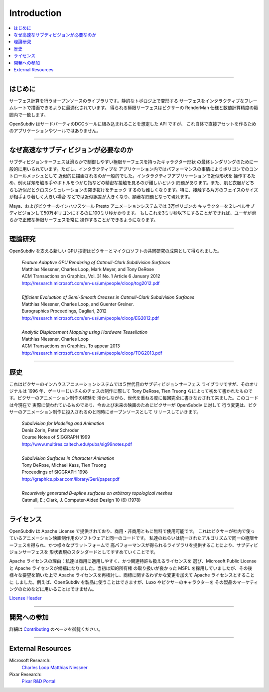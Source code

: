 ..  
     Copyright 2013 Pixar
  
     Licensed under the Apache License, Version 2.0 (the "Apache License")
     with the following modification; you may not use this file except in
     compliance with the Apache License and the following modification to it:
     Section 6. Trademarks. is deleted and replaced with:
  
     6. Trademarks. This License does not grant permission to use the trade
        names, trademarks, service marks, or product names of the Licensor
        and its affiliates, except as required to comply with Section 4(c) of
        the License and to reproduce the content of the NOTICE file.
  
     You may obtain a copy of the Apache License at
  
         http://www.apache.org/licenses/LICENSE-2.0
  
     Unless required by applicable law or agreed to in writing, software
     distributed under the Apache License with the above modification is
     distributed on an "AS IS" BASIS, WITHOUT WARRANTIES OR CONDITIONS OF ANY
     KIND, either express or implied. See the Apache License for the specific
     language governing permissions and limitations under the Apache License.
  

Introduction
------------

.. image:: images/geri.jpg 
   :width: 100%
   :align: center

.. contents::
   :local:
   :backlinks: none

----

.. Introduction

はじめに
============

.. OpenSubdiv is a set of open source libraries that implement high performance 
   subdivision surface (subdiv) evaluation on massively parallel CPU and GPU 
   architectures. This code path is optimized for drawing deforming surfaces with 
   static topology at interactive framerates. 
   OpenSubdiv は CPU や GPU の大規模並列アーキテクチャ上で高効率なサブディビジョン

サーフェス計算を行うオープンソースのライブラリです。静的なトポロジ上で変形する
サーフェスをインタラクティブなフレームレートで描画できるように最適化されています。
得られる極限サーフェスはピクサーの RenderMan 仕様と数値計算精度の範囲内で一致します。

.. OpenSubdiv is an API ready to be integrated into 3rd party digital
   content creation tools. It is **not** an application, nor a tool that can be 
   used directly to create digital assets.

OpenSubdiv はサードパーティのDCCツールに組み込まれることを想定した API ですが、
これ自体で直接アセットを作るためのアプリケーションやツールではありません。


----

.. Why Fast Subdivision ?
   
なぜ高速なサブディビジョンが必要なのか
=======================================

.. Subdivision surfaces are commonly used for final rendering of character shapes 
   for a smooth and controllable limit surfaces. However, subdivision surfaces in 
   interactive apps are typically drawn as their polygonal control hulls because of 
   performance. The polygonal control hull is an approximation that is offset from 
   the true limit surface. Looking at an approximation in the interactive app makes 
   it difficult to see exact contact, like fingers touching a potion bottle or hands 
   touching a cheek. It also makes it difficult to see poke-throughs in cloth simulation 
   if the skin and cloth are both approximations. This problem is particularly bad when 
   one character is much larger than another and unequal subdiv face sizes cause 
   approximation errors to be magnified.

サブディビジョンサーフェスは滑らかで制御しやすい極限サーフェスを持ったキャラクター形状
の最終レンダリングのために一般的に用いられています。ただし、インタラクティブな
アプリケーション内ではパフォーマンスの事情によりポリゴンでのコントロールメッシュとして
近似的に描画されるのが一般的でした。インタラクティブアプリケーションで近似形状を
操作するため、例えば頬を触る手やボトルをつかむ指などの精密な接触を見るのが難しいという
問題があります。また、肌と衣服がどちらも近似だとクロスシミュレーションの突き抜けをチェック
するのも難しくなります。特に、接触する片方のフェイスのサイズが相手より著しく大きい場合
などでは近似誤差が大きくなり、顕著な問題となって現れます。


.. Maya and Pixar's proprietary Presto animation system can take 100ms to subdivide 
   a character of 30,000 polygons to the second level of subdivision (500,000 polygons). 
   Being able to perform the same operation in less than 3ms allows the user to interact
   with the smooth, accurate limit surface at all times.

Maya、およびピクサーのインハウスツール Presto アニメーションシステムでは 3万ポリゴンの
キャラクターを２レベルサブディビジョンして50万ポリゴンにするのに100ミリ秒かかります。
もしこれを3ミリ秒以下にすることができれば、ユーザが滑らかで正確な極限サーフェスを常に
操作することができるようになります。

.. image:: images/osd_splash.png 
   :align: center
   :target: images/osd_splash.png 



----

.. Research

理論研究
===========


.. The new GPU technology behind OpenSubdiv is the result of a joint research effort
   between Pixar and Microsoft.

OpenSubdiv を支える新しい GPU 技術はピクサーとマイクロソフトの共同研究の成果として得られました。

    | *Feature Adaptive GPU Rendering of Catmull-Clark Subdivision Surfaces*
    | Matthias Niessner, Charles Loop, Mark Meyer, and Tony DeRose
    | ACM Transactions on Graphics, Vol. 31 No. 1 Article 6 January 2012 
    | `<http://research.microsoft.com/en-us/um/people/cloop/tog2012.pdf>`_
    |
    | *Efficient Evaluation of Semi-Smooth Creases in Catmull-Clark Subdivision Surfaces*
    | Matthias Niessner, Charles Loop, and Guenter Greiner.
    | Eurographics Proceedings, Cagliari, 2012
    | `<http://research.microsoft.com/en-us/um/people/cloop/EG2012.pdf>`_
    |
    | *Analytic Displacement Mapping using Hardware Tessellation*
    | Matthias Niessner, Charles Loop
    | ACM Transactions on Graphics, To appear 2013
    | `<http://research.microsoft.com/en-us/um/people/cloop/TOG2013.pdf>`_
    
----

.. Heritage
   
歴史
========

.. This is the fifth-generation subdiv library in use by Pixar's proprietary animation 
   system in a lineage that started with code written by Tony DeRose and Tien Truong 
   for Geri's Game in 1996. Each generation has been a from-scratch rewrite that 
   has built upon our experience using subdivision surfaces to make animated films. 
   This code is live, so Pixar's changes to OpenSubdiv for current and future films 
   will be released as open source at the same time they are rolled out to Pixar 
   animation production.

これはピクサーのインハウスアニメーションシステムでは５世代目のサブディビジョンサーフェス
ライブラリですが、そのオリジナルは 1996 年、ゲーリーじいさんのチェスの制作に際して Tony DeRose,
Tien Truong らによって初めて書かれたものです。ピクサーのアニメーション制作の経験を
活かしながら、世代を重ねる度に毎回完全に書きなおされて来ました。このコードは今現在で
実際に使われているものであり、今および未来の映画のためにピクサーが OpenSubdiv に対して
行う変更は、ピクサーのアニメーション制作に投入されるのと同時にオープンソースとして
リリースしていきます。


    | *Subdivision for Modeling and Animation*
    | Denis Zorin, Peter Schroder
    | Course Notes of SIGGRAPH 1999
    | `<http://www.multires.caltech.edu/pubs/sig99notes.pdf>`_
    |
    | *Subdivision Surfaces in Character Animation*
    | Tony DeRose, Michael Kass, Tien Truong
    | Proceedings of SIGGRAPH 1998
    | `<http://graphics.pixar.com/library/Geri/paper.pdf>`_
    |
    | *Recursively generated B-spline surfaces on arbitrary topological meshes*
    | Catmull, E.; Clark, J. Computer-Aided Design 10 (6) (1978)

----

.. Licensing

ライセンス
=============

.. OpenSubdiv is covered by the Apache License, and is free to use for commercial or
   non-commercial use. This is the same code that Pixar uses internally for animated
   film production. Our intent is to encourage a geometry standard for subdivision 
   surfaces, by providing consistent (i.e. yielding the same limit surface), high 
   performance implementations on a variety of platforms.
   
OpenSubdiv は Apache License で提供されており、商用・非商用ともに無料で使用可能です。
これはピクサーが社内で使っているアニメーション映画制作用のソフトウェアと同一のコードです。
私達のねらいは統一されたアルゴリズムで同一の極限サーフェスを得られ、かつ様々なプラットフォームで
高パフォーマンスが得られるライブラリを提供することにより、サブディビジョンサーフェスを
形状表現のスタンダードとしてすすめていくことです。

.. Why Apache? We were looking for a commercial-friendly license that would convey 
   our patents to the end users. This quickly narrowed the field to Microsoft Public 
   License or Apache. Initially we chose MSPL because it handled trademarks better. 
   But at the request of several companies we gave Apache another look, and decided 
   to go with Apache with a very slight modification that simply says you cannot use 
   any contributors' trademarks. In other words, you can use OpenSubdiv to make a 
   product, but you cannot use a Luxo Lamp (or other character, etc.) when marketing 
   your product.

Apache ライセンスの理由：私達は商用に適用しやすく、かつ関連特許も扱えるライセンスを
選び、Microsoft Public License と Apache ライセンスが候補になりました。当初は知的所有権
の取り扱いが良かった MSPL を採用していましたが、その後様々な要望を頂いた上で Apache
ライセンスを再検討し、商標に関するわずかな変更を加えて Apache ライセンスとすることに
しました。例えば、OpenSubdiv を製品に使うことはできますが、Luxo やピクサーのキャラクターを
その製品のマーケティングのためなどに用いることはできません。

`License Header <license.html>`_

----

.. Contributing
   
開発への参加
============

.. For details on how to contribute to OpenSubdiv, see the page on 
   `Contributing <contributing.html>`_

詳細は `Contributing <contributing.html>`_ のページを御覧ください。

----

External Resources
==================

Microsoft Research:
    `Charles Loop <http://research.microsoft.com/en-us/um/people/cloop/>`__
    `Matthias Niessner <http://lgdv.cs.fau.de/people/card/matthias/niessner/>`__

Pixar Research:
    `Pixar R&D Portal <http://graphics.pixar.com/research/>`__

